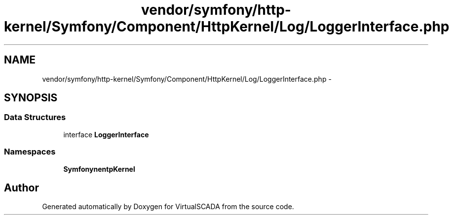 .TH "vendor/symfony/http-kernel/Symfony/Component/HttpKernel/Log/LoggerInterface.php" 3 "Tue Apr 14 2015" "Version 1.0" "VirtualSCADA" \" -*- nroff -*-
.ad l
.nh
.SH NAME
vendor/symfony/http-kernel/Symfony/Component/HttpKernel/Log/LoggerInterface.php \- 
.SH SYNOPSIS
.br
.PP
.SS "Data Structures"

.in +1c
.ti -1c
.RI "interface \fBLoggerInterface\fP"
.br
.in -1c
.SS "Namespaces"

.in +1c
.ti -1c
.RI " \fBSymfony\\Component\\HttpKernel\\Log\fP"
.br
.in -1c
.SH "Author"
.PP 
Generated automatically by Doxygen for VirtualSCADA from the source code\&.
